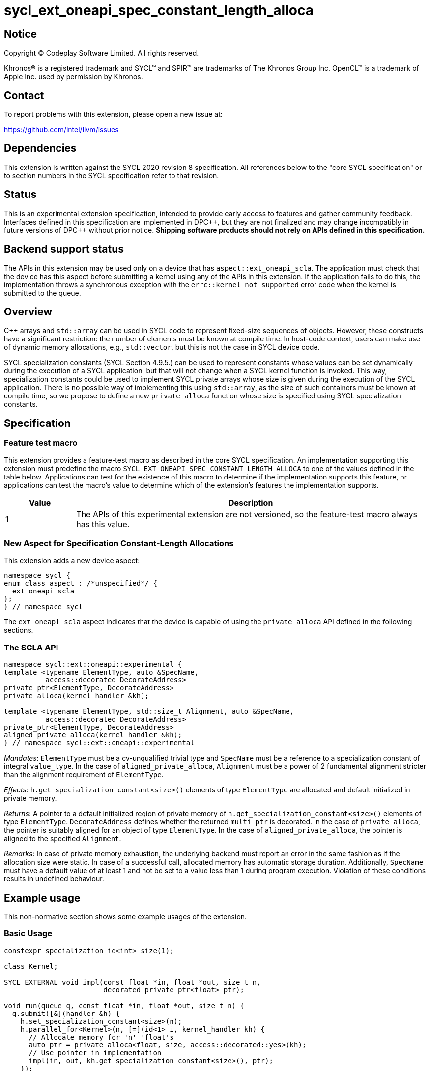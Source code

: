 = sycl_ext_oneapi_spec_constant_length_alloca

:source-highlighter: coderay
:coderay-linenums-mode: table

// This section needs to be after the document title.
:doctype: book
:toc2:
:toc: left
:encoding: utf-8
:lang: en
:dpcpp: pass:[DPC++]

// Set the default source code type in this document to C++,
// for syntax highlighting purposes.  This is needed because
// docbook uses c++ and html5 uses cpp.
:language: {basebackend@docbook:c++:cpp}


== Notice

[%hardbreaks]
Copyright (C) Codeplay Software Limited.  All rights reserved.

Khronos(R) is a registered trademark and SYCL(TM) and SPIR(TM) are trademarks
of The Khronos Group Inc.  OpenCL(TM) is a trademark of Apple Inc. used by
permission by Khronos.


== Contact

To report problems with this extension, please open a new issue at:

https://github.com/intel/llvm/issues


== Dependencies

This extension is written against the SYCL 2020 revision 8 specification.  All
references below to the "core SYCL specification" or to section numbers in the
SYCL specification refer to that revision.


== Status

This is an experimental extension specification, intended to provide early
access to features and gather community feedback.  Interfaces defined in this
specification are implemented in {dpcpp}, but they are not finalized and may
change incompatibly in future versions of {dpcpp} without prior notice.
*Shipping software products should not rely on APIs defined in this
specification.*

== Backend support status

The APIs in this extension may be used only on a device that has
`aspect::ext_oneapi_scla`. The application must check that the device has this
aspect before submitting a kernel using any of the APIs in this extension. If
the application fails to do this, the implementation throws a synchronous
exception with the `errc::kernel_not_supported` error code when the kernel is
submitted to the queue.

== Overview

C++ arrays and `std::array` can be used in SYCL code to represent fixed-size
sequences of objects. However, these constructs have a significant restriction:
the number of elements must be known at compile time. In host-code context,
users can make use of dynamic memory allocations, e.g., `std::vector`, but this
is not the case in SYCL device code.

SYCL specialization constants (SYCL Section 4.9.5.) can be used to represent
constants whose values can be set dynamically during the execution of a SYCL
application, but that will not change when a SYCL kernel function is
invoked. This way, specialization constants could be used to implement SYCL
private arrays whose size is given during the execution of the SYCL
application. There is no possible way of implementing this using `std::array`,
as the size of such containers must be known at compile time, so we propose to
define a new `private_alloca` function whose size is specified using SYCL
specialization constants.

== Specification

=== Feature test macro

This extension provides a feature-test macro as described in the core SYCL
specification.  An implementation supporting this extension must predefine the
macro `SYCL_EXT_ONEAPI_SPEC_CONSTANT_LENGTH_ALLOCA` to one of the values defined
in the table below. Applications can test for the existence of this macro to
determine if the implementation supports this feature, or applications can test
the macro's value to determine which of the extension's features the
implementation supports.

[%header,cols="1,5"]
|===
|Value
|Description

|1
|The APIs of this experimental extension are not versioned, so the
 feature-test macro always has this value.
|===

=== New Aspect for Specification Constant-Length Allocations

This extension adds a new device aspect:

[source]
----
namespace sycl {
enum class aspect : /*unspecified*/ {
  ext_oneapi_scla
};
} // namespace sycl
----

The `ext_oneapi_scla` aspect indicates that the device is capable of using the
`private_alloca` API defined in the following sections.

=== The SCLA API

[source]
----
namespace sycl::ext::oneapi::experimental {
template <typename ElementType, auto &SpecName,
          access::decorated DecorateAddress>
private_ptr<ElementType, DecorateAddress>
private_alloca(kernel_handler &kh);

template <typename ElementType, std::size_t Alignment, auto &SpecName,
          access::decorated DecorateAddress>
private_ptr<ElementType, DecorateAddress>
aligned_private_alloca(kernel_handler &kh);
} // namespace sycl::ext::oneapi::experimental
----

_Mandates_: `ElementType` must be a cv-unqualified trivial type and `SpecName`
must be a reference to a specialization constant of integral `value_type`. In
the case of `aligned_private_alloca`, `Alignment` must be a power of 2
fundamental alignment stricter than the alignment requirement of `ElementType`.

_Effects_: `h.get_specialization_constant<size>()` elements of type
`ElementType` are allocated and default initialized in private memory.

_Returns_: A pointer to a default initialized region of private memory of
`h.get_specialization_constant<size>()` elements of type
`ElementType`. `DecorateAddress` defines whether the returned `multi_ptr` is
decorated. In the case of `private_alloca`, the pointer is suitably aligned for
an object of type `ElementType`. In the case of `aligned_private_alloca`, the
pointer is aligned to the specified `Alignment`.

_Remarks_: In case of private memory exhaustion, the underlying backend must
report an error in the same fashion as if the allocation size were static. In
case of a successful call, allocated memory has automatic storage
duration. Additionally, `SpecName` must have a default value of at least 1 and
not be set to a value less than 1 during program execution. Violation of these
conditions results in undefined behaviour.

== Example usage

This non-normative section shows some example usages of the extension.

=== Basic Usage

[source]
----
constexpr specialization_id<int> size(1);

class Kernel;

SYCL_EXTERNAL void impl(const float *in, float *out, size_t n,
                        decorated_private_ptr<float> ptr);

void run(queue q, const float *in, float *out, size_t n) {
  q.submit([&](handler &h) {
    h.set_specialization_constant<size>(n);
    h.parallel_for<Kernel>(n, [=](id<1> i, kernel_handler kh) {
      // Allocate memory for 'n' 'float's
      auto ptr = private_alloca<float, size, access::decorated::yes>(kh);
      // Use pointer in implementation
      impl(in, out, kh.get_specialization_constant<size>(), ptr);
    });
  });
----

=== Storage Duration Clarification

The following example is intended to clarify storage duration of memory
allocated by `private_alloca`.

[source]
----
constexpr specialization_id<int> size(1);

class Kernel;

SYCL_EXTERNAL void impl(const float *in, float *out, size_t n,
                        raw_private_ptr<float> ptr);

void run(queue q, const float *in, float *out, size_t n) {
  q.submit([&](handler &h) {
    h.set_specialization_constant<size>(n);
    h.parallel_for<Kernel>(n, [=](id<1> i, kernel_handler kh) {
      raw_private_ptr<float> ptr;
      {
        ptr = private_alloca<float, size, access::decorated::no>(kh);
        // 'private_alloca' has allocated a private memory region we can use in
        // this block.
        impl(in, out, kh.get_specialization_constant<size>(), ptr);
      }
      // Memory allocated by 'private_alloca' has been deallocated.
      // Dereferencing 'ptr' at this program point is undefined behaviour.
    });
  });
----

== Design Constraints

The big design constraint stems from the unknown allocation size at compile
time. C++ does not support variable length arrays and complete type sizes must
be known at compile time. Thus, the free function interface returning a pointer
to private memory is the better way to represent this construct in C++. Lifetime
of the underlying memory region was a concern too, but the current design with
automatic storage duration for the allocated memory region closely follows what
the user would get from a stack-allocated array.

== Issues

=== Default `DecorateAddress` Value

At the time this extension was first proposed, there was no consensus for a
default value for `sycl::access::decorate` in SYCL. The SYCL specification
chooses `sycl::access::decorate::legacy` to avoid making breaking changes, but
this would not justify using that value in this extension.

Although it would be desirable to have one, the SCLA extension will not commit
to a default value until the SYCL community has come to an agreement.

=== Passing Size as an Argument

Initial design passes size as a `sycl::specialization_id<Integral> &` template
argument and receives a `sycl::kernel_handler &` as an argument. This decision
comes from the current situation in which `sycl::specialization_id` is a unique
identifier to represent a specialization constant and `sycl::kernel_handler` is
used to query the *value* of specialization constants with
`sycl::kernel_handler::get_specialization_constant`. Having a
`sycl::specialization_constant` class representing specialization constants
would enable cleaner interfaces to this function like:

[source]
----
namespace sycl::ext::oneapi::experimental {
template <typename ElementType, access::decorated DecorateAddress>
private_ptr<ElementType, DecorateAddress>
private_alloca(const specialization_constant<std::size_t> &size);
} // namespace sycl::ext::oneapi::experimental
----

== Revision History

[cols="5,15,15,70"]
[grid="rows"]
[options="header"]
|========================================
|Rev|Date|Authors|Changes
|1|2024-02-08|Victor Lomüller, Lukas Sommer, Victor Perez, Julian Oppermann, Tadej Ciglaric, Romain Biessy|*Initial draft*
|========================================
